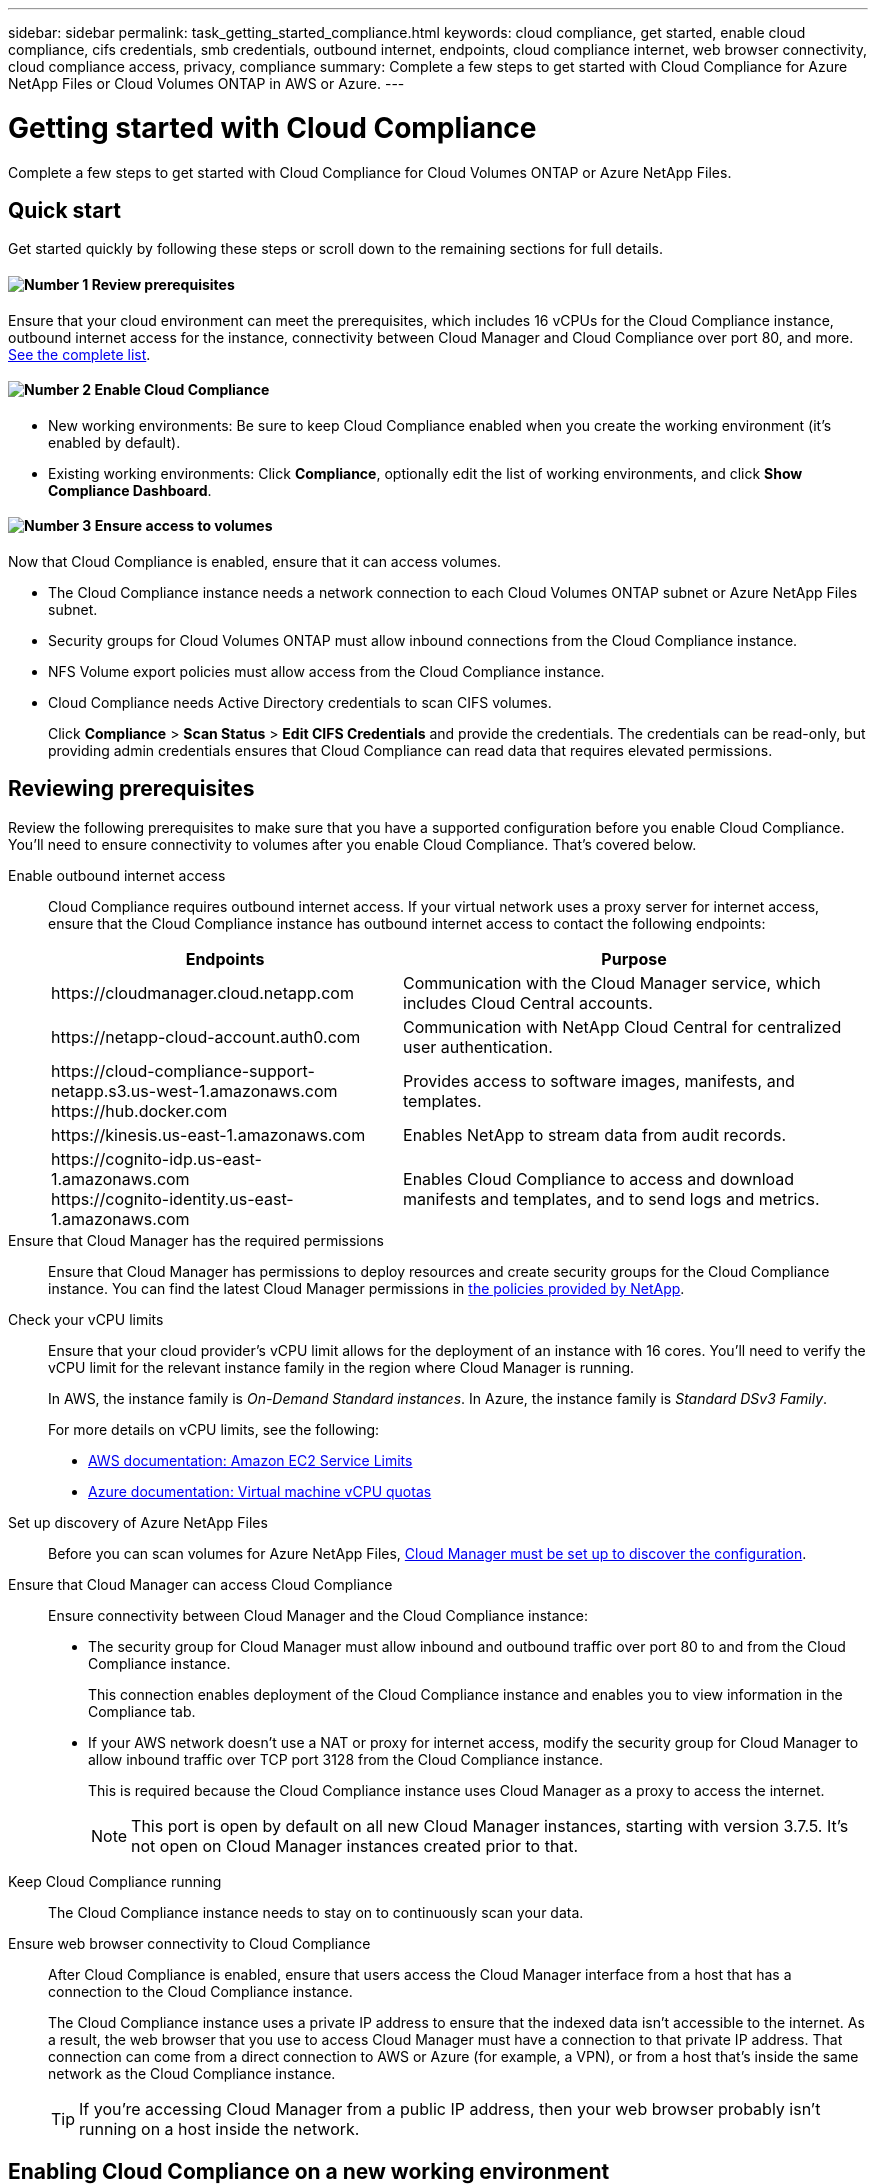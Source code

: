 ---
sidebar: sidebar
permalink: task_getting_started_compliance.html
keywords: cloud compliance, get started, enable cloud compliance, cifs credentials, smb credentials, outbound internet, endpoints, cloud compliance internet, web browser connectivity, cloud compliance access, privacy, compliance
summary: Complete a few steps to get started with Cloud Compliance for Azure NetApp Files or Cloud Volumes ONTAP in AWS or Azure.
---

= Getting started with Cloud Compliance
:hardbreaks:
:nofooter:
:icons: font
:linkattrs:
:imagesdir: ./media/

[.lead]
Complete a few steps to get started with Cloud Compliance for Cloud Volumes ONTAP or Azure NetApp Files.

== Quick start

Get started quickly by following these steps or scroll down to the remaining sections for full details.

==== image:number1.png[Number 1] Review prerequisites

[role="quick-margin-para"]
Ensure that your cloud environment can meet the prerequisites, which includes 16 vCPUs for the Cloud Compliance instance, outbound internet access for the instance, connectivity between Cloud Manager and Cloud Compliance over port 80, and more. <<Reviewing prerequisites,See the complete list>>.

==== image:number2.png[Number 2] Enable Cloud Compliance

[role="quick-margin-list"]
* New working environments: Be sure to keep Cloud Compliance enabled when you create the working environment (it's enabled by default).

* Existing working environments: Click *Compliance*, optionally edit the list of working environments, and click *Show Compliance Dashboard*.

==== image:number3.png[Number 3] Ensure access to volumes

[role="quick-margin-para"]
Now that Cloud Compliance is enabled, ensure that it can access volumes.

[role="quick-margin-list"]
* The Cloud Compliance instance needs a network connection to each Cloud Volumes ONTAP subnet or Azure NetApp Files subnet.
* Security groups for Cloud Volumes ONTAP must allow inbound connections from the Cloud Compliance instance.
* NFS Volume export policies must allow access from the Cloud Compliance instance.
* Cloud Compliance needs Active Directory credentials to scan CIFS volumes.
+
Click *Compliance* > *Scan Status* > *Edit CIFS Credentials* and provide the credentials. The credentials can be read-only, but providing admin credentials ensures that Cloud Compliance can read data that requires elevated permissions.

== Reviewing prerequisites

Review the following prerequisites to make sure that you have a supported configuration before you enable Cloud Compliance. You'll need to ensure connectivity to volumes after you enable Cloud Compliance. That's covered below.

Enable outbound internet access::
Cloud Compliance requires outbound internet access. If your virtual network uses a proxy server for internet access, ensure that the Cloud Compliance instance has outbound internet access to contact the following endpoints:
+
[cols="43,57",options="header"]
|===
| Endpoints
| Purpose

| \https://cloudmanager.cloud.netapp.com | Communication with the Cloud Manager service, which includes Cloud Central accounts.

| \https://netapp-cloud-account.auth0.com | Communication with NetApp Cloud Central for centralized user authentication.

|
\https://cloud-compliance-support-netapp.s3.us-west-1.amazonaws.com
\https://hub.docker.com
| Provides access to software images, manifests, and templates.

| \https://kinesis.us-east-1.amazonaws.com	| Enables NetApp to stream data from audit records.

|
\https://cognito-idp.us-east-1.amazonaws.com
\https://cognito-identity.us-east-1.amazonaws.com
| Enables Cloud Compliance to access and download manifests and templates, and to send logs and metrics.

|===

Ensure that Cloud Manager has the required permissions::
Ensure that Cloud Manager has permissions to deploy resources and create security groups for the Cloud Compliance instance. You can find the latest Cloud Manager permissions in https://mysupport.netapp.com/info/web/ECMP11022837.html[the policies provided by NetApp^].

Check your vCPU limits::
Ensure that your cloud provider's vCPU limit allows for the deployment of an instance with 16 cores. You'll need to verify the vCPU limit for the relevant instance family in the region where Cloud Manager is running.
+
In AWS, the instance family is _On-Demand Standard instances_. In Azure, the instance family is _Standard DSv3 Family_.
+
For more details on vCPU limits, see the following:
+
* https://docs.aws.amazon.com/AWSEC2/latest/UserGuide/ec2-resource-limits.html[AWS documentation: Amazon EC2 Service Limits^]
* https://docs.microsoft.com/en-us/azure/virtual-machines/linux/quotas[Azure documentation: Virtual machine vCPU quotas^]

Set up discovery of Azure NetApp Files::
Before you can scan volumes for Azure NetApp Files, link:task_manage_anf.html[Cloud Manager must be set up to discover the configuration].

Ensure that Cloud Manager can access Cloud Compliance::
Ensure connectivity between Cloud Manager and the Cloud Compliance instance:

* The security group for Cloud Manager must allow inbound and outbound traffic over port 80 to and from the Cloud Compliance instance.
+
This connection enables deployment of the Cloud Compliance instance and enables you to view information in the Compliance tab.

* If your AWS network doesn’t use a NAT or proxy for internet access, modify the security group for Cloud Manager to allow inbound traffic over TCP port 3128 from the Cloud Compliance instance.
+
This is required because the Cloud Compliance instance uses Cloud Manager as a proxy to access the internet.
+
NOTE: This port is open by default on all new Cloud Manager instances, starting with version 3.7.5. It's not open on Cloud Manager instances created prior to that.

Keep Cloud Compliance running::
The Cloud Compliance instance needs to stay on to continuously scan your data.

Ensure web browser connectivity to Cloud Compliance::
After Cloud Compliance is enabled, ensure that users access the Cloud Manager interface from a host that has a connection to the Cloud Compliance instance.
+
The Cloud Compliance instance uses a private IP address to ensure that the indexed data isn't accessible to the internet. As a result, the web browser that you use to access Cloud Manager must have a connection to that private IP address. That connection can come from a direct connection to AWS or Azure (for example, a VPN), or from a host that's inside the same network as the Cloud Compliance instance.
+
TIP: If you're accessing Cloud Manager from a public IP address, then your web browser probably isn't running on a host inside the network.

== Enabling Cloud Compliance on a new working environment

Cloud Compliance is enabled by default in the Cloud Volumes ONTAP working environment wizard. Be sure to keep the option enabled.

.Steps

. Click *Create Cloud Volumes ONTAP*.

. Select Amazon Web Services or Microsoft Azure as the cloud provider and then choose a single node or HA system.

. Fill out the Details & Credentials page.

. On the Services page, leave Cloud Compliance enabled and click *Continue*.
+
image:screenshot_cloud_compliance.gif[A screenshot that shows the Services page in the working environment wizard.]

. Complete the pages in the wizard to deploy the system.
+
For help, see link:task_deploying_otc_aws.html[Launching Cloud Volumes ONTAP in AWS] and link:task_deploying_otc_azure.html[Launching Cloud Volumes ONTAP in Azure].

.Result

Cloud Compliance is enabled on the Cloud Volumes ONTAP system. If this the first time that you enabled Cloud Compliance, Cloud Manager deploys the Cloud Compliance instance in your cloud provider. As soon as the instance is available, it starts scanning data as its written to each volume that you create.

== Enabling Cloud Compliance on existing working environments

If you haven't enabled Cloud Compliance yet, enable it on existing Cloud Volumes ONTAP or Azure NetApp Files working environments from the *Compliance* tab in Cloud Manager.

Another option is to enable Cloud Compliance from the *Working Environments* tab by selecting each working environment individually.

.Steps for multiple working environments (first time only)

. At the top of Cloud Manager, click *Compliance*.

. If you want to enable Cloud Compliance on specific working environments, click the edit icon.
+
Otherwise, Cloud Manager is set to enable Cloud Compliance on all working environments to which you have access.
+
image:screenshot_show_compliance_dashboard.gif[A screenshot of the Compliance tab that shows the icon to click when choosing which working environments to scan.]

. Click *Show Compliance Dashboard*.

.Steps for a single working environment

. At the top of Cloud Manager, click *Working Environments*.

. Select a working environment.

. In the pane on the right, click *Enable Compliance*.
+
image:screenshot_enable_compliance.gif[A screenshot that shows the Enable Compliance icon which is available in the Working Environments tab after you select a working environment.]

.Result

If this the first time that you enabled Cloud Compliance, Cloud Manager deploys the Cloud Compliance instance in your cloud provider.

Cloud Compliance starts scanning the data on each working environment. Data will be available in the Compliance dashboard as soon as Cloud Compliance finishes the initial scans. The time that it takes depends on the amount of data--it could be a few minutes or hours.

== Verifying that Cloud Compliance has access to volumes

Make sure that Cloud Compliance can access volumes by checking your networking, security groups, and export policies. You'll need to provide Cloud Compliance with CIFS credentials so it can access CIFS volumes.

.Steps

. Make sure that there's a network connection between the Cloud Compliance instance and each network that includes volumes for Cloud Volumes ONTAP or Azure NetApp Files.
+
NOTE: For Azure NetApp Files, Cloud Compliance can only scan volumes that are in the same region as Cloud Manager.

. Ensure that the security group for Cloud Volumes ONTAP allows inbound traffic from the Cloud Compliance instance.
+
You can either open the security group for traffic from the IP address of the Cloud Compliance instance, or you can open the security group for all traffic from inside the virtual network.

. Ensure that NFS volume export policies include the IP address of the Cloud Compliance instance so it can access the data on each volume.

. If you use CIFS, provide Cloud Compliance with Active Directory credentials so it can scan CIFS volumes.

.. At the top of Cloud Manager, click *Compliance*.

.. In the top right, click *Scan Status*.
+
image:screenshot_cifs_credentials.gif[A screenshot of the Compliance tab that shows the Scan Status button that's available in the top right of the content pane.]

.. For each working environment, click *Edit CIFS Credentials* and enter the user name and password that Cloud Compliance needs to access CIFS volumes on the system.
+
The credentials can be read-only, but providing admin credentials ensures that Cloud Compliance can read any data that requires elevated permissions. The credentials are stored on the Cloud Compliance instance.
+
After you enter the credentials, you should see a message that all CIFS volumes were authenticated successfully.
+
image:screenshot_cifs_status.gif[A screenshot that shows the CIFS Scan Status page and one Cloud Volumes ONTAP system for which CIFS credentials were successfully provided.]

. On the *Scan Status* page, click *View Details* to review the scan status for each CIFS and NFS volume and correct any errors.
+
For example, the following image shows three volumes that Cloud Compliance can't scan due to network connectivity issues between the Cloud Compliance instance and the volumes.
+
image:screenshot_compliance_volume_details.gif[A screenshot of the View Details page in the scan status. This screenshot shows three volumes that aren't being scanned because of network connectivity between Cloud Compliance and the volumes.]
